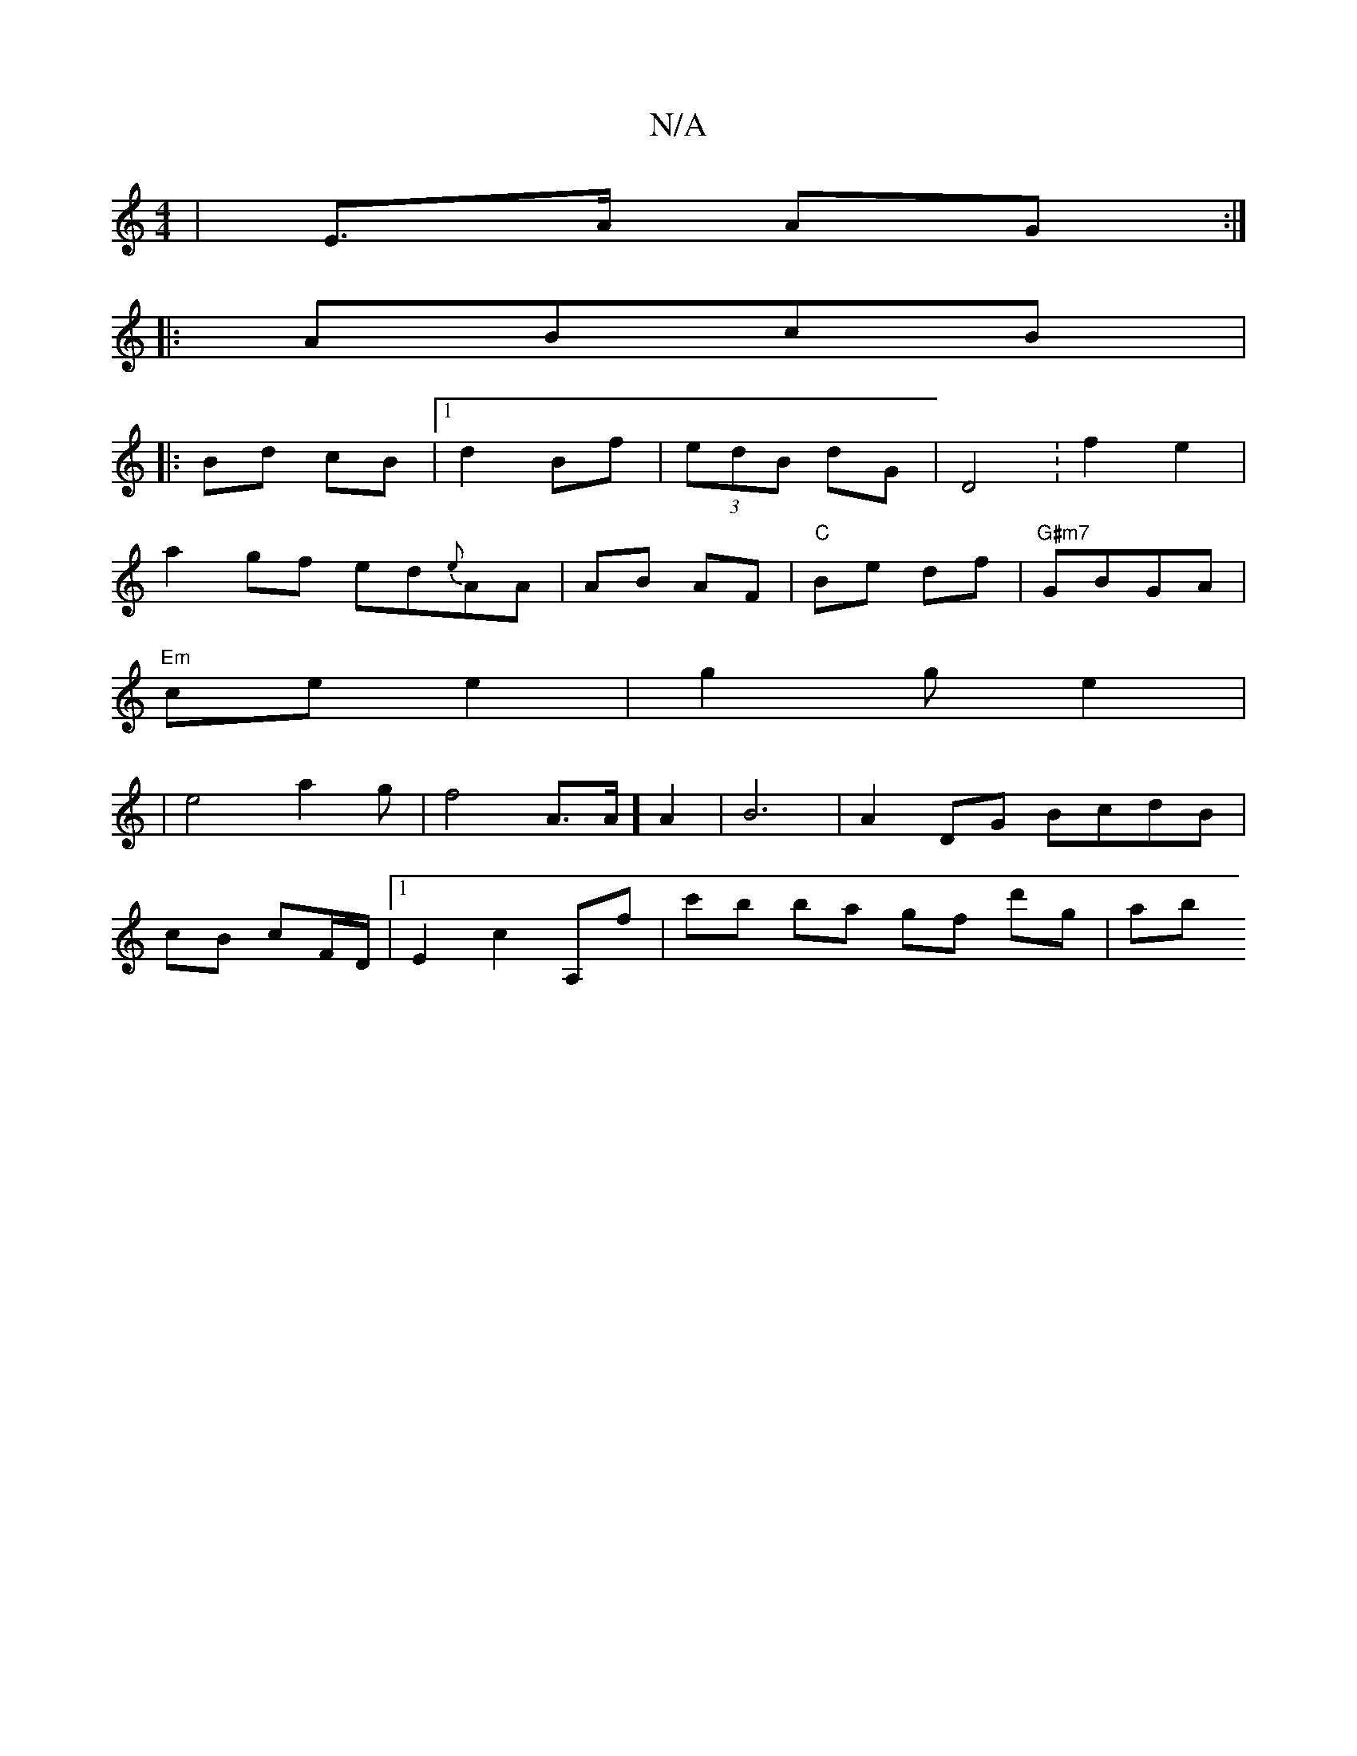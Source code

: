 X:1
T:N/A
M:4/4
R:N/A
K:Cmajor
2 | E>A AG :|
|:ABcB  |: 
Bd cB |1 d2 Bf | (3edB dG | D4 :f2e2|
a2 gf ed{e}AA|AB AF|"C"Be df | "G#m7"GBGA |
"Em"cee2 | g2 ge2|
|e4a2g|f4-A>A]A2|B6|A2DG BcdB| 
cB cF/D/ |1 E2 c2 A,f | c'b ba gf d'g|ab 